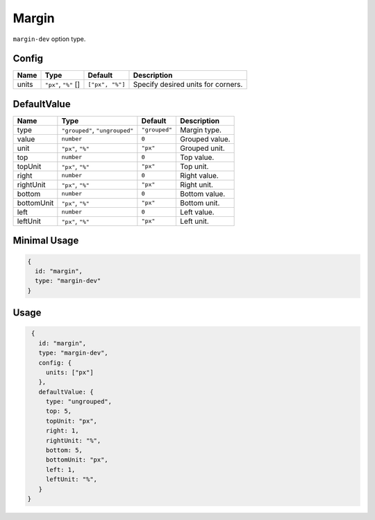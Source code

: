Margin
======

``margin-dev`` option type.

Config
------

+------------+--------------------+-----------------+-------------------------------------------------------------------+
| **Name**   |  **Type**          | **Default**     | **Description**                                                   |
+============+====================+=================+===================================================================+
| units      | |units| []         | ``["px", "%"]`` | Specify desired units for corners.                                |
+------------+--------------------+-----------------+-------------------------------------------------------------------+

DefaultValue
------------

.. |grouped| replace:: ``"grouped"``
.. |type| replace::    ``"grouped"``, ``"ungrouped"``
.. |unit| replace::    ``"px"``
.. |units| replace::    ``"px"``, ``"%"``

+----------------+-------------+-------------+--------------------------------------------------------------------------+
| **Name**       |  **Type**   | **Default** | **Description**                                                          |
+================+=============+=============+==========================================================================+
| type           | |type|      | |grouped|   | Margin type.                                                             |
+----------------+-------------+-------------+--------------------------------------------------------------------------+
| value          | ``number``  | ``0``       | Grouped value.                                                           |
+----------------+-------------+-------------+--------------------------------------------------------------------------+
| unit           | |units|     | |unit|      | Grouped unit.                                                            |
+----------------+-------------+-------------+--------------------------------------------------------------------------+
| top            | ``number``  | ``0``       | Top value.                                                               |
+----------------+-------------+-------------+--------------------------------------------------------------------------+
| topUnit        | |units|     | |unit|      | Top unit.                                                                |
+----------------+-------------+-------------+--------------------------------------------------------------------------+
| right          | ``number``  | ``0``       | Right value.                                                             |
+----------------+-------------+-------------+--------------------------------------------------------------------------+
| rightUnit      | |units|     | |unit|      | Right unit.                                                              |
+----------------+-------------+-------------+--------------------------------------------------------------------------+
| bottom         | ``number``  | ``0``       | Bottom value.                                                            |
+----------------+-------------+-------------+--------------------------------------------------------------------------+
| bottomUnit     | |units|     | |unit|      | Bottom unit.                                                             |
+----------------+-------------+-------------+--------------------------------------------------------------------------+
| left           | ``number``  | ``0``       | Left value.                                                              |
+----------------+-------------+-------------+--------------------------------------------------------------------------+
| leftUnit       | |units|     | |unit|      | Left unit.                                                               |
+----------------+-------------+-------------+--------------------------------------------------------------------------+

Minimal Usage
-------------

.. code-block:: javascript

    {
      id: "margin",
      type: "margin-dev"
    }

Usage
-----

.. code-block:: javascript

    {
      id: "margin",
      type: "margin-dev",
      config: {
        units: ["px"]
      },
      defaultValue: {
        type: "ungrouped",
        top: 5,
        topUnit: "px",
        right: 1,
        rightUnit: "%",
        bottom: 5,
        bottomUnit: "px",
        left: 1,
        leftUnit: "%",
      }
   }

